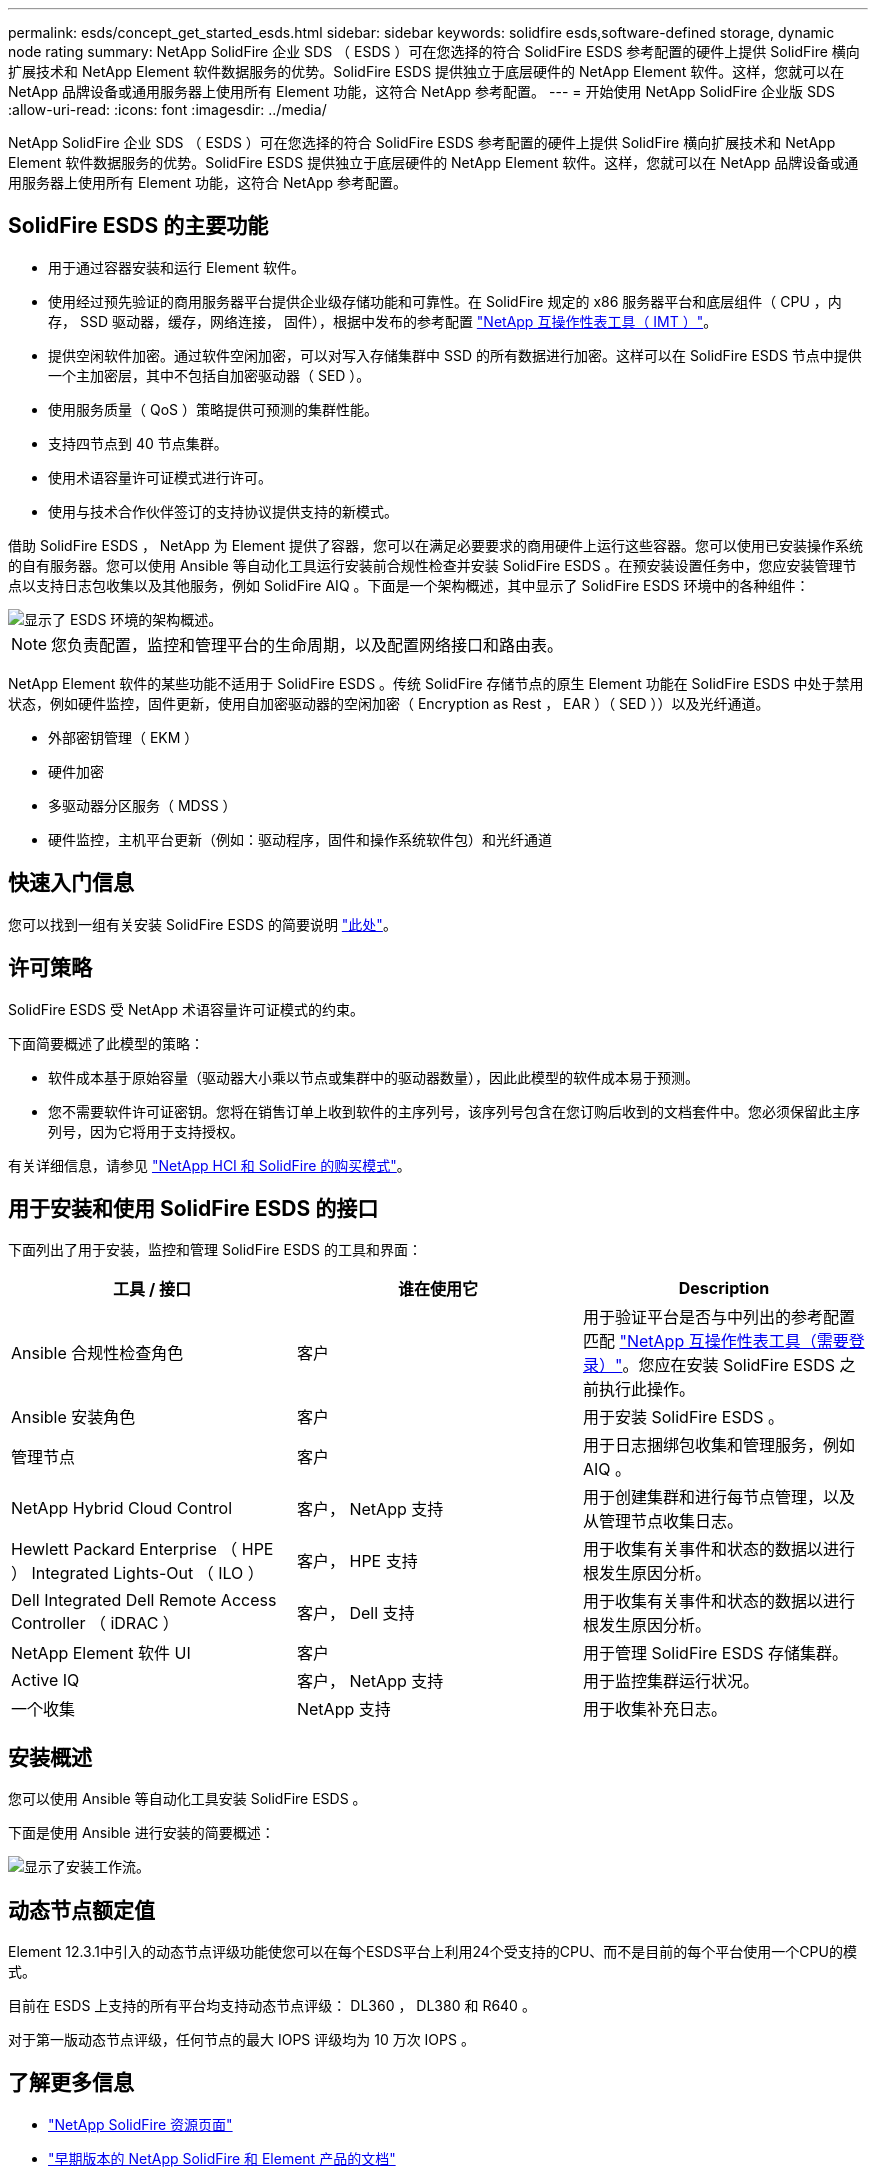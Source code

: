 ---
permalink: esds/concept_get_started_esds.html 
sidebar: sidebar 
keywords: solidfire esds,software-defined storage, dynamic node rating 
summary: NetApp SolidFire 企业 SDS （ ESDS ）可在您选择的符合 SolidFire ESDS 参考配置的硬件上提供 SolidFire 横向扩展技术和 NetApp Element 软件数据服务的优势。SolidFire ESDS 提供独立于底层硬件的 NetApp Element 软件。这样，您就可以在 NetApp 品牌设备或通用服务器上使用所有 Element 功能，这符合 NetApp 参考配置。 
---
= 开始使用 NetApp SolidFire 企业版 SDS
:allow-uri-read: 
:icons: font
:imagesdir: ../media/


[role="lead"]
NetApp SolidFire 企业 SDS （ ESDS ）可在您选择的符合 SolidFire ESDS 参考配置的硬件上提供 SolidFire 横向扩展技术和 NetApp Element 软件数据服务的优势。SolidFire ESDS 提供独立于底层硬件的 NetApp Element 软件。这样，您就可以在 NetApp 品牌设备或通用服务器上使用所有 Element 功能，这符合 NetApp 参考配置。



== SolidFire ESDS 的主要功能

* 用于通过容器安装和运行 Element 软件。
* 使用经过预先验证的商用服务器平台提供企业级存储功能和可靠性。在 SolidFire 规定的 x86 服务器平台和底层组件（ CPU ，内存， SSD 驱动器，缓存，网络连接， 固件），根据中发布的参考配置 https://mysupport.netapp.com/matrix/imt.jsp?components=97283;&solution=1757&isHWU&src=IMT["NetApp 互操作性表工具（ IMT ）"]。
* 提供空闲软件加密。通过软件空闲加密，可以对写入存储集群中 SSD 的所有数据进行加密。这样可以在 SolidFire ESDS 节点中提供一个主加密层，其中不包括自加密驱动器（ SED ）。
* 使用服务质量（ QoS ）策略提供可预测的集群性能。
* 支持四节点到 40 节点集群。
* 使用术语容量许可证模式进行许可。
* 使用与技术合作伙伴签订的支持协议提供支持的新模式。


借助 SolidFire ESDS ， NetApp 为 Element 提供了容器，您可以在满足必要要求的商用硬件上运行这些容器。您可以使用已安装操作系统的自有服务器。您可以使用 Ansible 等自动化工具运行安装前合规性检查并安装 SolidFire ESDS 。在预安装设置任务中，您应安装管理节点以支持日志包收集以及其他服务，例如 SolidFire AIQ 。下面是一个架构概述，其中显示了 SolidFire ESDS 环境中的各种组件：

image::../media/esds_architecture_overview.png[显示了 ESDS 环境的架构概述。]


NOTE: 您负责配置，监控和管理平台的生命周期，以及配置网络接口和路由表。

NetApp Element 软件的某些功能不适用于 SolidFire ESDS 。传统 SolidFire 存储节点的原生 Element 功能在 SolidFire ESDS 中处于禁用状态，例如硬件监控，固件更新，使用自加密驱动器的空闲加密（ Encryption as Rest ， EAR ）（ SED ））以及光纤通道。

* 外部密钥管理（ EKM ）
* 硬件加密
* 多驱动器分区服务（ MDSS ）
* 硬件监控，主机平台更新（例如：驱动程序，固件和操作系统软件包）和光纤通道




== 快速入门信息

您可以找到一组有关安装 SolidFire ESDS 的简要说明 link:../media/SDS_Quick_Start_Guide.pdf["此处"^]。



== 许可策略

SolidFire ESDS 受 NetApp 术语容量许可证模式的约束。

下面简要概述了此模型的策略：

* 软件成本基于原始容量（驱动器大小乘以节点或集群中的驱动器数量），因此此模型的软件成本易于预测。
* 您不需要软件许可证密钥。您将在销售订单上收到软件的主序列号，该序列号包含在您订购后收到的文档套件中。您必须保留此主序列号，因为它将用于支持授权。


有关详细信息，请参见 https://www.netapp.com/us/media/sb-4059.pdf["NetApp HCI 和 SolidFire 的购买模式"]。



== 用于安装和使用 SolidFire ESDS 的接口

下面列出了用于安装，监控和管理 SolidFire ESDS 的工具和界面：

[cols="3*"]
|===
| 工具 / 接口 | 谁在使用它 | Description 


 a| 
Ansible 合规性检查角色
 a| 
客户
 a| 
用于验证平台是否与中列出的参考配置匹配 https://mysupport.netapp.com/matrix/imt.jsp?components=97283;&solution=1757&isHWU&src=IMT["NetApp 互操作性表工具（需要登录）"^]。您应在安装 SolidFire ESDS 之前执行此操作。



 a| 
Ansible 安装角色
 a| 
客户
 a| 
用于安装 SolidFire ESDS 。



 a| 
管理节点
 a| 
客户
 a| 
用于日志捆绑包收集和管理服务，例如 AIQ 。



 a| 
NetApp Hybrid Cloud Control
 a| 
客户， NetApp 支持
 a| 
用于创建集群和进行每节点管理，以及从管理节点收集日志。



 a| 
Hewlett Packard Enterprise （ HPE ） Integrated Lights-Out （ ILO ）
 a| 
客户， HPE 支持
 a| 
用于收集有关事件和状态的数据以进行根发生原因分析。



 a| 
Dell Integrated Dell Remote Access Controller （ iDRAC ）
 a| 
客户， Dell 支持
 a| 
用于收集有关事件和状态的数据以进行根发生原因分析。



 a| 
NetApp Element 软件 UI
 a| 
客户
 a| 
用于管理 SolidFire ESDS 存储集群。



 a| 
Active IQ
 a| 
客户， NetApp 支持
 a| 
用于监控集群运行状况。



 a| 
一个收集
 a| 
NetApp 支持
 a| 
用于收集补充日志。

|===


== 安装概述

您可以使用 Ansible 等自动化工具安装 SolidFire ESDS 。

下面是使用 Ansible 进行安装的简要概述：

image::../media/esds_installation_workflow.png[显示了安装工作流。]



== 动态节点额定值

Element 12.3.1中引入的动态节点评级功能使您可以在每个ESDS平台上利用24个受支持的CPU、而不是目前的每个平台使用一个CPU的模式。

目前在 ESDS 上支持的所有平台均支持动态节点评级： DL360 ， DL380 和 R640 。

对于第一版动态节点评级，任何节点的最大 IOPS 评级均为 10 万次 IOPS 。



== 了解更多信息

* https://www.netapp.com/data-storage/solidfire/documentation/["NetApp SolidFire 资源页面"^]
* https://docs.netapp.com/sfe-122/topic/com.netapp.ndc.sfe-vers/GUID-B1944B0E-B335-4E0B-B9F1-E960BF32AE56.html["早期版本的 NetApp SolidFire 和 Element 产品的文档"^]

